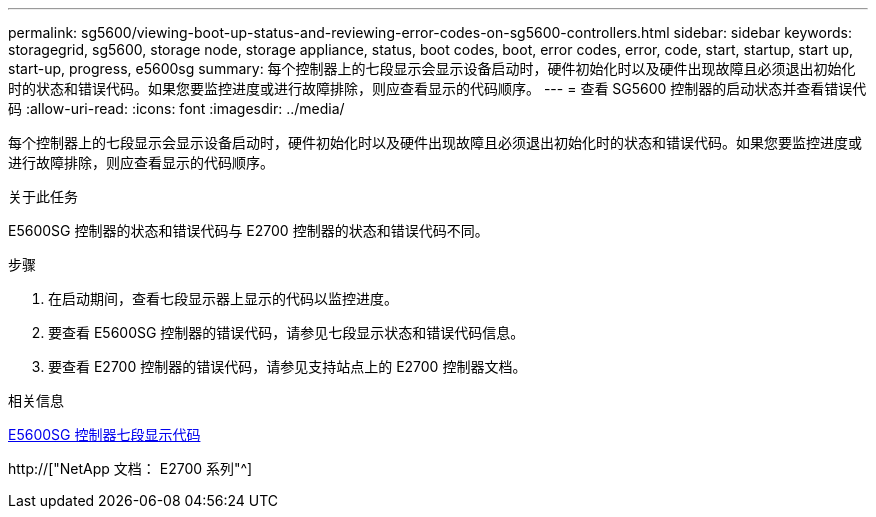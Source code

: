 ---
permalink: sg5600/viewing-boot-up-status-and-reviewing-error-codes-on-sg5600-controllers.html 
sidebar: sidebar 
keywords: storagegrid, sg5600, storage node, storage appliance, status, boot codes, boot, error codes, error, code, start, startup, start up, start-up, progress, e5600sg 
summary: 每个控制器上的七段显示会显示设备启动时，硬件初始化时以及硬件出现故障且必须退出初始化时的状态和错误代码。如果您要监控进度或进行故障排除，则应查看显示的代码顺序。 
---
= 查看 SG5600 控制器的启动状态并查看错误代码
:allow-uri-read: 
:icons: font
:imagesdir: ../media/


[role="lead"]
每个控制器上的七段显示会显示设备启动时，硬件初始化时以及硬件出现故障且必须退出初始化时的状态和错误代码。如果您要监控进度或进行故障排除，则应查看显示的代码顺序。

.关于此任务
E5600SG 控制器的状态和错误代码与 E2700 控制器的状态和错误代码不同。

.步骤
. 在启动期间，查看七段显示器上显示的代码以监控进度。
. 要查看 E5600SG 控制器的错误代码，请参见七段显示状态和错误代码信息。
. 要查看 E2700 控制器的错误代码，请参见支持站点上的 E2700 控制器文档。


.相关信息
xref:e5600sg-controller-seven-segment-display-codes.adoc[E5600SG 控制器七段显示代码]

http://["NetApp 文档： E2700 系列"^]
